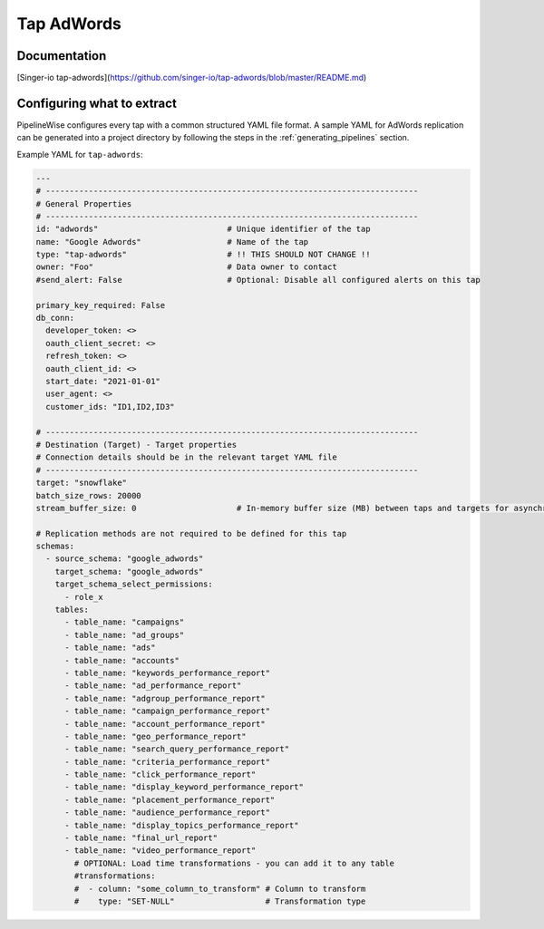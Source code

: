 
.. _tap-adwords:

Tap AdWords
-----------

Documentation
'''''''''''''

[Singer-io tap-adwords](https://github.com/singer-io/tap-adwords/blob/master/README.md)


Configuring what to extract
'''''''''''''''''''''''''''

PipelineWise configures every tap with a common structured YAML file format.
A sample YAML for AdWords replication can be generated into a project directory by
following the steps in the :ref:`generating_pipelines` section.

Example YAML for ``tap-adwords``:

.. code-block:: yaml

    ---
    # ------------------------------------------------------------------------------
    # General Properties
    # ------------------------------------------------------------------------------
    id: "adwords"                           # Unique identifier of the tap
    name: "Google Adwords"                  # Name of the tap
    type: "tap-adwords"                     # !! THIS SHOULD NOT CHANGE !!
    owner: "Foo"                            # Data owner to contact
    #send_alert: False                      # Optional: Disable all configured alerts on this tap

    primary_key_required: False
    db_conn:
      developer_token: <>
      oauth_client_secret: <>
      refresh_token: <>
      oauth_client_id: <>
      start_date: "2021-01-01"
      user_agent: <>
      customer_ids: "ID1,ID2,ID3"

    # ------------------------------------------------------------------------------
    # Destination (Target) - Target properties
    # Connection details should be in the relevant target YAML file
    # ------------------------------------------------------------------------------
    target: "snowflake"
    batch_size_rows: 20000
    stream_buffer_size: 0                     # In-memory buffer size (MB) between taps and targets for asynchronous data pipes

    # Replication methods are not required to be defined for this tap
    schemas:
      - source_schema: "google_adwords"
        target_schema: "google_adwords"
        target_schema_select_permissions:
          - role_x
        tables:
          - table_name: "campaigns"
          - table_name: "ad_groups"
          - table_name: "ads"
          - table_name: "accounts"
          - table_name: "keywords_performance_report"
          - table_name: "ad_performance_report"
          - table_name: "adgroup_performance_report"
          - table_name: "campaign_performance_report"
          - table_name: "account_performance_report"
          - table_name: "geo_performance_report"
          - table_name: "search_query_performance_report"
          - table_name: "criteria_performance_report"
          - table_name: "click_performance_report"
          - table_name: "display_keyword_performance_report"
          - table_name: "placement_performance_report"
          - table_name: "audience_performance_report"
          - table_name: "display_topics_performance_report"
          - table_name: "final_url_report"
          - table_name: "video_performance_report"
            # OPTIONAL: Load time transformations - you can add it to any table
            #transformations:
            #  - column: "some_column_to_transform" # Column to transform
            #    type: "SET-NULL"                   # Transformation type
